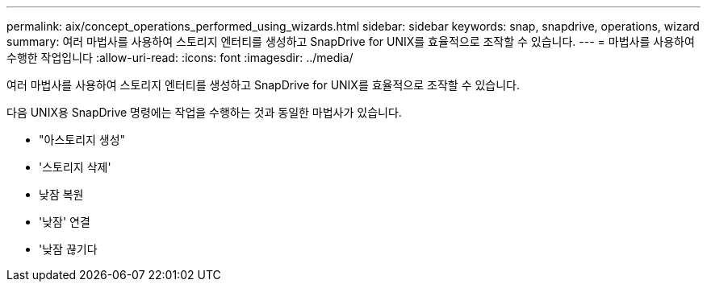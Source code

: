 ---
permalink: aix/concept_operations_performed_using_wizards.html 
sidebar: sidebar 
keywords: snap, snapdrive, operations, wizard 
summary: 여러 마법사를 사용하여 스토리지 엔터티를 생성하고 SnapDrive for UNIX를 효율적으로 조작할 수 있습니다. 
---
= 마법사를 사용하여 수행한 작업입니다
:allow-uri-read: 
:icons: font
:imagesdir: ../media/


[role="lead"]
여러 마법사를 사용하여 스토리지 엔터티를 생성하고 SnapDrive for UNIX를 효율적으로 조작할 수 있습니다.

다음 UNIX용 SnapDrive 명령에는 작업을 수행하는 것과 동일한 마법사가 있습니다.

* "아스토리지 생성"
* '스토리지 삭제'
* 낮잠 복원
* '낮잠' 연결
* '낮잠 끊기다

